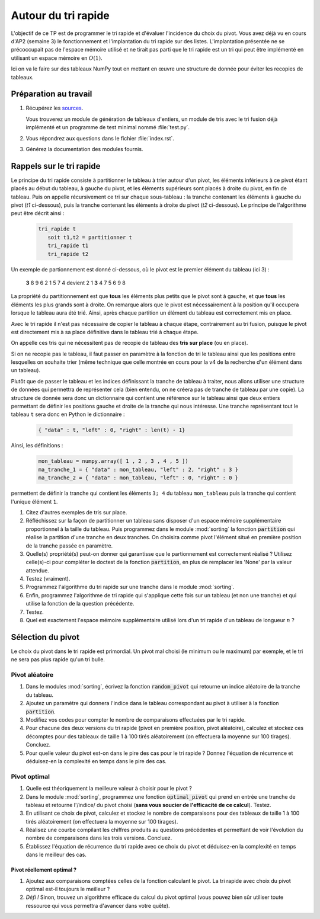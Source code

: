 ====================
Autour du tri rapide
====================

L'objectif de ce TP est de programmer le tri rapide et d'évaluer
l'incidence du choix du pivot. Vous avez déjà vu en cours d'AP2
(semaine 3) le fonctionnement et l'implantation du tri rapide sur des
listes. L'implantation présentée ne se précoccupait pas de l'espace
mémoire utilisé et ne tirait pas parti que le tri rapide est un tri
qui peut être implémenté en utilisant un espace mémoire en
:math:`O(1)`.

Ici on va le faire sur des tableaux NumPy tout en mettant en
œuvre une structure de donnée pour éviter les recopies de
tableaux.

----------------------
Préparation au travail
----------------------
   
#. Récupérez les `sources <./tp-rapide.zip>`__.

   Vous trouverez un module de génération de tableaux d'entiers, un
   module de tris avec le tri fusion déjà implémenté et un programme de
   test minimal nommé :file:`test.py`. 

#. Vous répondrez aux questions dans le fichier :file:`index.rst`.
   
#. Générez la documentation des modules fournis.
   
-------------------------
Rappels sur le tri rapide
-------------------------

Le principe du tri rapide consiste à partitionner le tableau à trier
autour d'un pivot, les éléments inférieurs à ce pivot étant placés au
début du tableau, à gauche du pivot, et les éléments supérieurs sont
placés à droite du pivot, en fin de tableau. Puis on appelle
récursivement ce tri sur chaque sous-tableau : la tranche contenant
les éléments à gauche du pivot (*t1* ci-dessous), puis la
tranche contenant les éléments à droite du pivot (*t2*
ci-dessous). Le principe de l'algorithme peut être décrit ainsi :

   .. code:: text

      tri_rapide t
         soit t1,t2 = partitionner t
         tri_rapide t1
         tri_rapide t2


Un exemple de partionnement est donné ci-dessous, où le pivot est le
premier élément du tableau (ici 3) :

   **3** 8 9 6 2 1 5 7 4 devient 2 1 **3** 4 7 5 6 9 8 

La propriété du partitionnement est que **tous** les éléments plus petits
que le pivot sont à gauche, et que **tous** les éléments les plus
grands sont à droite. On remarque alors que le pivot est
nécessairement à la position
qu'il occupera lorsque le tableau aura été trié. Ainsi, après chaque
partition un élément du tableau est correctement mis en place. 

Avec le tri rapide il n'est pas nécessaire de copier le tableau à chaque
étape, contrairement au tri fusion, puisque le pivot est directement
mis à sa place définitive dans le tableau trié à chaque étape. 

On appelle ces tris qui ne nécessitent pas de recopie de tableau des
**tris sur place** (ou en place).


Si on ne recopie pas le tableau, il faut passer en paramètre à la
fonction de tri le tableau ainsi que les positions entre lesquelles on
souhaite trier (même technique que celle montrée en cours pour la v4
de la recherche d'un élément dans un tableau).

Plutôt que de passer le tableau et les indices définissant la tranche
de tableau à traiter, nous allons utiliser une structure de données qui
permettra de représenter cela (bien entendu, on ne créera pas de
tranche de tableau par une copie). La structure de donnée sera donc un
dictionnaire qui contient une référence sur le tableau ainsi que
deux entiers permettant de définir les positions gauche et droite de
la tranche qui nous intéresse. Une tranche représentant tout le tableau
``t`` sera donc en Python le dictionnaire :

   .. code:: Python

      { "data" : t, "left" : 0, "right" : len(t) - 1}
       
Ainsi, les définitions :

   .. code:: Python
      
      mon_tableau = numpy.array([ 1 , 2 , 3 , 4 , 5 ])
      ma_tranche_1 = { "data" : mon_tableau, "left" : 2, "right" : 3 }
      ma_tranche_2 = { "data" : mon_tableau, "left" : 0, "right" : 0 }

permettent de définir la tranche qui contient les éléments ``3; 4`` du
tableau ``mon_tableau`` puis la tranche qui contient l'unique élément
``1``.

#. Citez d'autres exemples de tris sur place.

#. Réfléchissez sur la façon de partitionner un tableau sans disposer
   d'un espace mémoire supplémentaire proportionnel à la taille du tableau. Puis programmez dans le module
   :mod:`sorting` la fonction :code:`partition` qui réalise la
   partition d'une tranche en deux tranches. On choisira comme pivot
   l'élément situé en première position de la tranche passée en
   paramètre.

#. Quelle(s) propriété(s) peut-on donner qui garantisse que le
   partionnement est correctement réalisé ? Utilisez celle(s)-ci pour
   compléter le doctest de la fonction :code:`partition`, en plus de
   remplacer les 'None' par la valeur attendue.
   
#. Testez (vraiment).

#. Programmez l'algorithme du tri rapide sur une tranche dans le
   module :mod:`sorting`.

#. Enfin, programmez l'algorithme de tri rapide qui s'applique cette
   fois sur un tableau (et non une tranche) et qui utilise la fonction
   de la question précédente.

#. Testez.

#. Quel est exactement l'espace mémoire supplémentaire utilisé lors
   d'un tri rapide d'un tableau de longueur :math:`n` ?


------------------
Sélection du pivot
------------------

Le choix du pivot dans le tri rapide est primordial. Un pivot mal
choisi (le minimum ou le maximum) par exemple, et le tri ne sera pas
plus rapide qu'un tri bulle.

~~~~~~~~~~~~~~~
Pivot aléatoire
~~~~~~~~~~~~~~~

#. Dans le modules :mod:`sorting`, écrivez la fonction :code:`random_pivot`
   qui retourne un indice aléatoire de la tranche du tableau.

#. Ajoutez un paramètre qui donnera l'indice dans le tableau
   correspondant au pivot à utiliser à la fonction :code:`partition`.

#. Modifiez vos codes pour compter le nombre de comparaisons
   effectuées par le tri rapide. 

#. Pour chacune des deux versions du tri rapide (pivot en première
   position, pivot aléatoire), calculez et stockez ces décomptes pour des
   tableaux de taille 1 à 100 tirés aléatoirement (on effectuera la
   moyenne sur 100 tirages). Concluez.

#. Pour quelle valeur du pivot est-on dans le pire des cas
   pour le tri rapide ? Donnez l'équation de récurrence et déduisez-en la
   complexité en temps dans le pire des cas.

~~~~~~~~~~~~~
Pivot optimal
~~~~~~~~~~~~~

#. Quelle est théoriquement la meilleure valeur à choisir
   pour le pivot ?

#. Dans le module :mod:`sorting`, programmez une fonction
   :code:`optimal_pivot` qui prend en entrée une tranche de tableau et
   retourne l'/indice/ du pivot choisi (**sans vous soucier de
   l'efficacité de ce calcul**). Testez.

#. En utilisant ce choix de pivot, calculez et stockez le
   nombre de comparaisons pour des tableaux de taille 1 à 100 tirés
   aléatoirement (on effectuera la moyenne sur 100 tirages). 

#. Réalisez une courbe compilant les chiffres produits au
   questions précédentes et permettant de voir l'évolution du nombre de
   comparaisons dans les trois versions. Concluez.

#. Établissez l'équation de récurrence du tri rapide avec
   ce choix du pivot et déduisez-en la complexité en temps dans le
   meilleur des cas.

Pivot réellement optimal ?
__________________________

#. Ajoutez aux comparaisons comptées celles de la fonction
   calculant le pivot. La tri rapide avec choix du pivot optimal est-il
   toujours le meilleur ?

#. *Défi !* Sinon, trouvez un algorithme efficace du
   calcul du pivot optimal (vous pouvez bien sûr utiliser toute ressource qui
   vous permettra d'avancer dans votre quête). 


